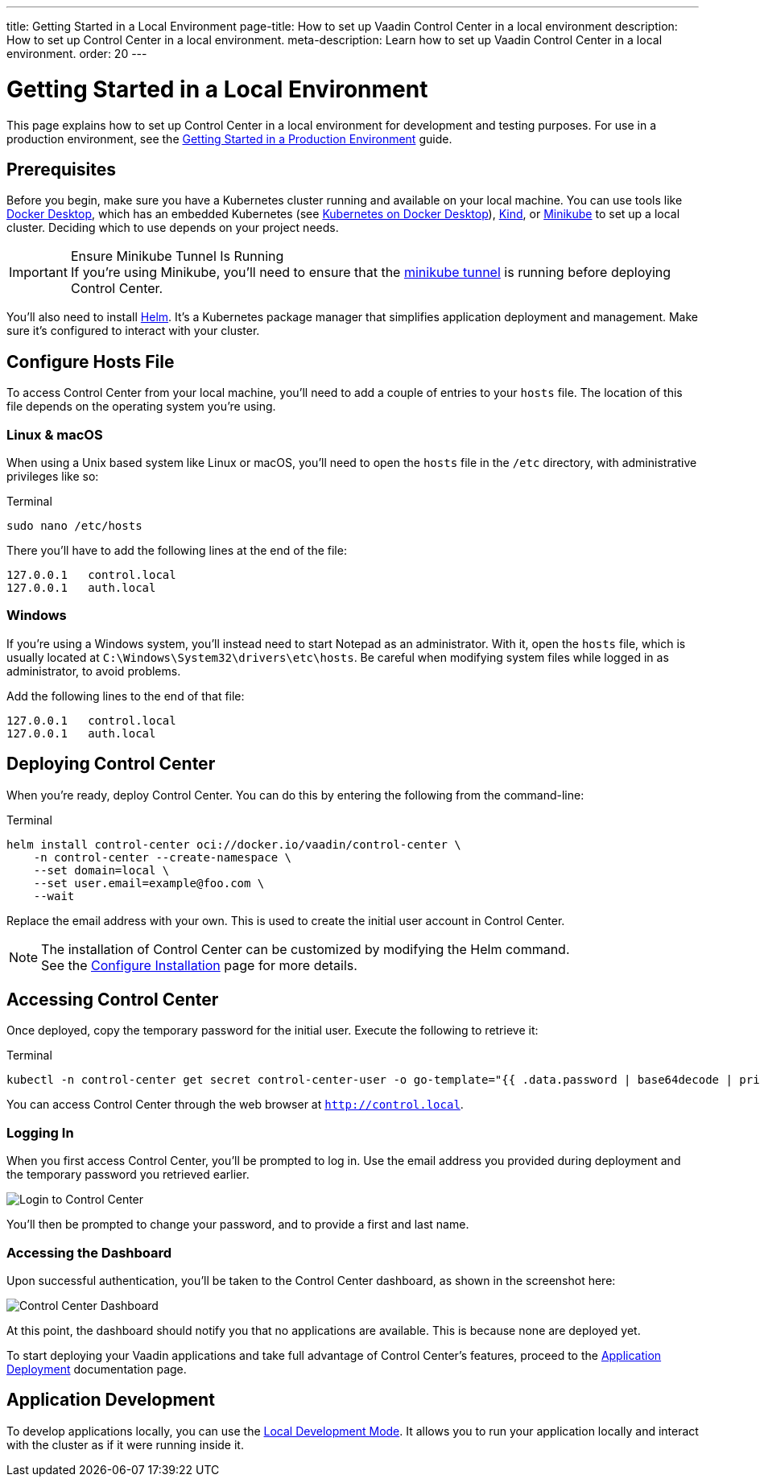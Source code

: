 ---
title: Getting Started in a Local Environment
page-title: How to set up Vaadin Control Center in a local environment
description: How to set up Control Center in a local environment.
meta-description: Learn how to set up Vaadin Control Center in a local environment.
order: 20
---


= Getting Started in a Local Environment

This page explains how to set up Control Center in a local environment for development and testing purposes. For use in a production environment, see the <<../getting-started/index#,Getting Started in a Production Environment>> guide.


== Prerequisites

Before you begin, make sure you have a Kubernetes cluster running and available on your local machine. You can use tools like https://www.docker.com/products/docker-desktop[Docker Desktop], which has an embedded Kubernetes (see <<docker-desktop#,Kubernetes on Docker Desktop>>), https://kind.sigs.k8s.io/[Kind], or https://minikube.sigs.k8s.io/[Minikube] to set up a local cluster. Deciding which to use depends on your project needs.

.Ensure Minikube Tunnel Is Running
[IMPORTANT]
If you're using Minikube, you'll need to ensure that the https://minikube.sigs.k8s.io/docs/handbook/accessing/#loadbalancer-access[minikube tunnel] is running before deploying Control Center.

You'll also need to install https://helm.sh/[Helm]. It's a Kubernetes package manager that simplifies application deployment and management. Make sure it's configured to interact with your cluster.


== Configure Hosts File

To access Control Center from your local machine, you'll need to add a couple of entries to your [filename]`hosts` file. The location of this file depends on the operating system you're using.


=== Linux & macOS

When using a Unix based system like Linux or macOS, you'll need to open the [filename]`hosts` file in the `/etc` directory, with administrative privileges like so:

.Terminal
[source,bash]
----
sudo nano /etc/hosts
----

There you'll have to add the following lines at the end of the file:

[source]
----
127.0.0.1   control.local
127.0.0.1   auth.local
----


=== Windows

If you're using a Windows system, you'll instead need to start Notepad as an administrator. With it, open the [filename]`hosts` file, which is usually located at `C:\Windows\System32\drivers\etc\hosts`. Be careful when modifying system files while logged in as administrator, to avoid problems.

Add the following lines to the end of that file:

[source]
----
127.0.0.1   control.local
127.0.0.1   auth.local
----


== Deploying Control Center

When you're ready, deploy Control Center. You can do this by entering the following from the command-line:

.Terminal
[source,bash]
----
helm install control-center oci://docker.io/vaadin/control-center \
    -n control-center --create-namespace \
    --set domain=local \
    --set user.email=example@foo.com \
    --wait
----

Replace the email address with your own. This is used to create the initial user account in Control Center.

.The installation of Control Center can be customized by modifying the Helm command.
[NOTE]
See the <<configure-installation#,Configure Installation>> page for more details.


== Accessing Control Center

Once deployed, copy the temporary password for the initial user. Execute the following to retrieve it:

.Terminal
[source,bash]
----
kubectl -n control-center get secret control-center-user -o go-template="{{ .data.password | base64decode | println }}"
----

You can access Control Center through the web browser at `http://control.local`.


=== Logging In

When you first access Control Center, you'll be prompted to log in. Use the email address you provided during deployment and the temporary password you retrieved earlier.

[.device]
image::images/login-view.png[Login to Control Center]

You'll then be prompted to change your password, and to provide a first and last name.


=== Accessing the Dashboard

Upon successful authentication, you'll be taken to the Control Center dashboard, as shown in the screenshot here:

[.device]
image::images/dashboard-view.png[Control Center Dashboard]

At this point, the dashboard should notify you that no applications are available. This is because none are deployed yet.

To start deploying your Vaadin applications and take full advantage of Control Center's features, proceed to the <<../application-deployment#,Application Deployment>> documentation page.


== Application Development

To develop applications locally, you can use the <<../dev-mode#,Local Development Mode>>. It allows you to run your application locally and interact with the cluster as if it were running inside it.
